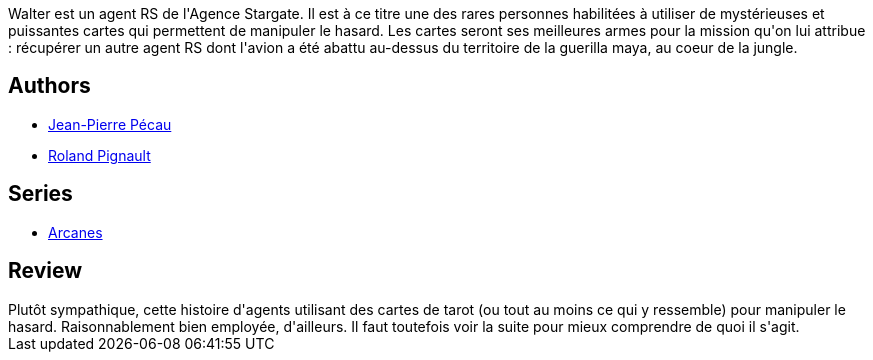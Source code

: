 :jbake-type: post
:jbake-status: published
:jbake-title: Le baron fantôme (Arcanes #1)
:jbake-tags:  complot, fantastique, guerilla, rayon-emprunt,_année_2012,_mois_mai,_note_2,rayon-bd,read
:jbake-date: 2012-05-03
:jbake-depth: ../../
:jbake-uri: goodreads/books/9782840552109.adoc
:jbake-bigImage: https://s.gr-assets.com/assets/nophoto/book/111x148-bcc042a9c91a29c1d680899eff700a03.png
:jbake-smallImage: https://s.gr-assets.com/assets/nophoto/book/50x75-a91bf249278a81aabab721ef782c4a74.png
:jbake-source: https://www.goodreads.com/book/show/979212
:jbake-style: goodreads goodreads-book

++++
<div class="book-description">
Walter est un agent RS de l'Agence Stargate. Il est à ce titre une des rares personnes habilitées à utiliser de mystérieuses et puissantes cartes qui permettent de manipuler le hasard. Les cartes seront ses meilleures armes pour la mission qu'on lui attribue : récupérer un autre agent RS dont l'avion a été abattu au-dessus du territoire de la guerilla maya, au coeur de la jungle.
</div>
++++


## Authors
* link:../authors/5621260.html[Jean-Pierre Pécau]
* link:../authors/493723.html[Roland Pignault]

## Series
* link:../series/Arcanes.html[Arcanes]

## Review

++++
Plutôt sympathique, cette histoire d'agents utilisant des cartes de tarot (ou tout au moins ce qui y ressemble) pour manipuler le hasard. Raisonnablement bien employée, d'ailleurs. Il faut toutefois voir la suite pour mieux comprendre de quoi il s'agit.
++++